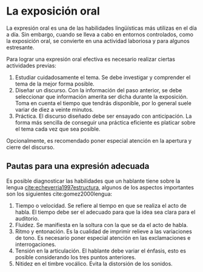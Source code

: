 * La exposición oral

La expresión  oral es  una de las  habilidades lingüísticas más  utilizas en  el día a  día. Sin
embargo, cuando se lleva  a cabo en entornos controlados, como la  exposición oral, se convierte
en una actividad laboriosa y para algunos estresante.

Para lograr una expresión oral efectiva es necesario realizar ciertas actividades previas:

1. Estudiar cuidadosamente  el tema. Se debe investigar  y comprender el tema de  la mejor forma
   posible.
2. Diseñar  un  discurso. Con  la  información  del  paso  anterior, se  debe  seleccionar  que
   información amerita  ser dicha durante  la exposición. Toma en  cuenta el tiempo  que tendrás
   disponible, por lo general suele variar de diez a veinte minutos.
3. Práctica. El discurso  diseñado debe ser ensayado con anticipación. La  forma más sencilla de
   conseguir una práctica eficiente es platicar sobre el tema cada vez que sea posible.

Opcionalmente, es recomendado poner especial atención en la apertura y cierre del discurso.

** Pautas para una expresión adecuada

Es   posible  diagnosticar   las   habilidades   que  un   hablante   tiene   sobre  la   lengua
[[cite:echeverria1997estructura]],  algunos   de  los   aspectos  importantes  son   los  siguientes
cite:gomez2000lengua:

1. Tiempo o velocidad. Se  refiere al tiempo en que se realiza el acto  de habla. El tiempo debe
   ser el adecuado para que la idea sea clara para el auditorio.
2. Fluidez. Se manifiesta en la soltura con la que se da el acto de habla.
3. Ritmo  y entonación.   Es la cualidad  de imprimir  relieve a las  variaciones de  tono.  Es
   necesario poner especial atención en las exclamaciones e interrogaciones.
4. Tensión en la articulación. El hablante  debe variar el énfasis, esto es posible considerando
   los tres puntos anteriores.
5. Nitidez en el timbre vocálico. Evita la distorsión de los sonidos.

